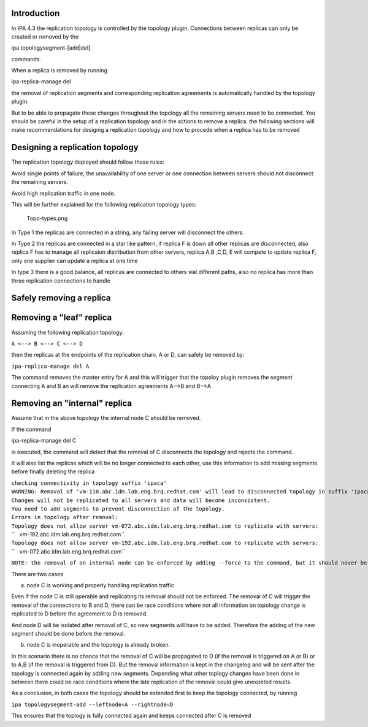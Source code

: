 Introduction
------------

In IPA 4.3 the replication topology is controlled by the topology
plugin. Connections between replicas can only be created or removed by
the

ipa topologysegment-[add|del] 

commands.

When a replica is removed by running

ipa-replica-manage del 

the removal of replication segments and corresponding replication
agreements is automatically handled by the topology plugin.

But to be able to propagate these changes throughout the topology all
the remaining servers need to be connected. You should be careful in the
setup of a replication topology and in the actions to remove a replica.
the following sections will make recommendations for designig a
replication topology and how to procede when a replica has to be removed

.. _designing_a_replication_topology:

Designing a replication topology
--------------------------------

The replication topology deployed should follow these rules:

Avoid single points of failure, the unavailability of one server or one
connection between servers should not disconnect the remaining servers.

Avoid high replication traffic in one node.

This will be further explained for the following replication topology
types:

.. figure:: Topo-types.png
   :alt: Topo-types.png

   Topo-types.png

In Type 1 the replicas are connected in a string, any failing server
will disconnect the others.

In Type 2 the replicas are connected in a star like pattern, if replica
F is down all other replicas are disconnected, also replica F has to
manage all replicaion distribution from other servers, replica A,B ,C,D,
E will compete to update replica F, only one supplier can update a
replica at one time

In type 3 there is a good balance, all replicas are connected to others
vial different paths, also no replica has more than three replication
connections to handle

.. _safely_removing_a_replica:

Safely removing a replica
-------------------------

.. _removing_a_leaf_replica:

Removing a "leaf" replica
----------------------------------------------------------------------------------------------

Assuming the following replication topology:

``A <--> B <--> C <--> D``

then the replicas at the endpoints of the replication chain, A or D, can
safely be removed by:

``ipa-replica-manage del A``

The command removes the master entry for A and this will trigger that
the topoloy plugin removes the segment connecting A and B an will remove
the replication agreements A-->B and B-->A

.. _removing_an_internal_replica:

Removing an "internal" replica
----------------------------------------------------------------------------------------------

Assume that in the above topology the internal node C should be removed.

If the command

ipa-replica-manage del C 

is executed, the command will detect that the removal of C disconnects
the topology and rejects the command.

It will also list the replicas which will be no longer connected to each
other, use this information to add missing segments before finally
deleting the replica

| ``checking connectivity in topology suffix 'ipaca'``
| ``WARNING: Removal of 'vm-110.abc.idm.lab.eng.brq.redhat.com' will lead to disconnected topology in suffix 'ipaca'``
| ``Changes will not be replicated to all servers and data will become inconsistent.``
| ``You need to add segments to prevent disconnection of the topology.``
| ``Errors in topology after removal:``
| ``Topology does not allow server vm-072.abc.idm.lab.eng.brq.redhat.com to replicate with servers:``
| ``   vm-192.abc.idm.lab.eng.brq.redhat.com``
| ``Topology does not allow server vm-192.abc.idm.lab.eng.brq.redhat.com to replicate with servers:``
| ``   vm-072.abc.idm.lab.eng.brq.redhat.com``

``NOTE: the removal of an internal node can be enforced by adding --force to the command, but it should never be done``

There are two cases

a) node C is working and properly handling replication traffic

Even if the node C is still operable and replicating its removal should
not be enforced. The removal of C will trigger the removal of the
connections to B and D, there can be race conditions where not all
information on topology change is replicated to D before the agreement
to D is removed.

And node D will be isolated after removal of C, so new segments will
have to be added. Therefore the adding of the new segment should be done
before the removal.

b) node C is inoperable and the topology is already broken.

In this scenario there is no chance that the removal of C will be
propagated to D (if the removal is triggered on A or B) or to A,B (if
the removal is triggered from D). But the removal information is kept in
the changelog and will be sent after the topology is connected again by
adding new segments. Depending what other toplogy changes have been done
in between there could be race conditions where the late replication of
the removal could give unexpeted results.

As a conclusion, in both cases the topology should be extended first to
keep the topology connected, by running

``ipa topologysegment-add --leftnode=A --rightnode=D``

This ensures that the toplogy is fully connected again and keeps
connected after C is removed
